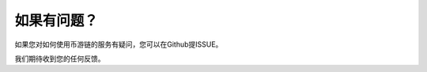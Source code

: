 .. _issue:

如果有问题？
================================

如果您对如何使用币游链的服务有疑问，您可以在Github提ISSUE。

.. 注意::

   推荐英文,但是也支持中文.


我们期待收到您的任何反馈。


.. _Github Issues Page: https://github.com/stoken100g/docs/issues
.. _write a new issue: https://github.com/stoken100g/docs/issues/new

